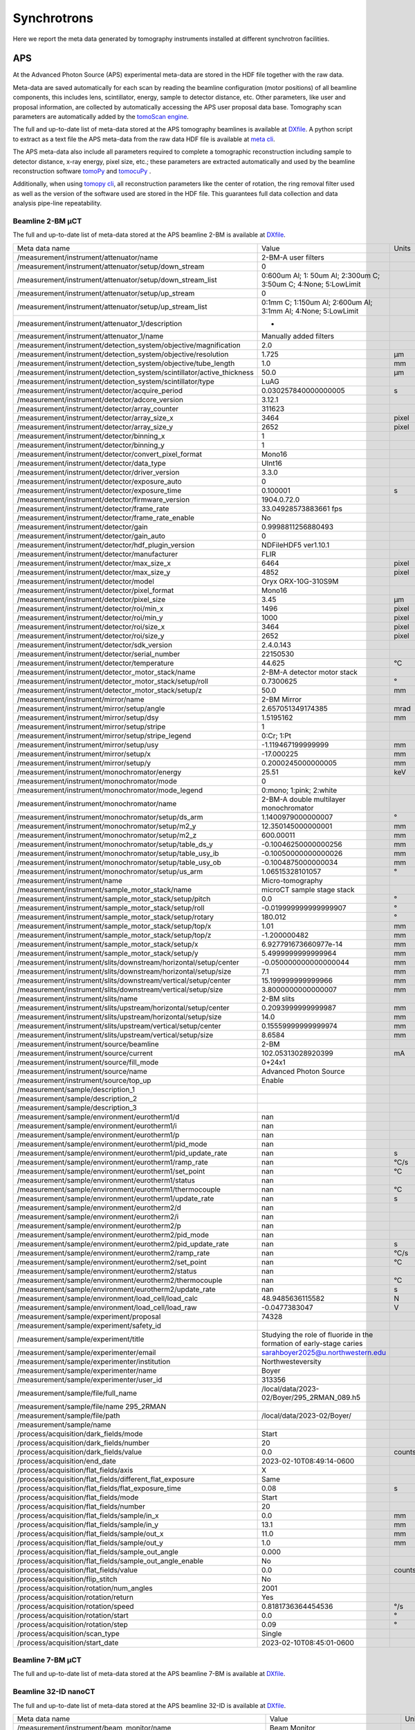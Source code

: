 Synchrotrons
============

Here we report the meta data generated by tomography instruments installed at different synchrotron facilities.

APS
---

At the Advanced Photon Source (APS) experimental meta-data are stored in the HDF file together with the raw data. 

Meta-data are saved automatically for each scan by reading the beamline configuration (motor positions) of all beamline components, this includes lens, scintillator, energy, sample to detector distance, etc. Other parameters, like user and proposal information, are collected by automatically accessing the APS user proposal data base. Tomography scan parameters are automatically added by the `tomoScan engine <https://tomoscan.readthedocs.io/en/latest/>`_.

The full and up-to-date list of meta-data stored at the APS tomography beamlines is available at `DXfile <https://dxfile.readthedocs.io/en/latest/source/demo/doc.areadetector.html>`_. 
A python script to extract as a text file the APS meta-data from the raw data HDF file is available at `meta cli <https://github.com/xray-imaging/meta-cli>`_.

The APS meta-data also include all parameters required to complete a tomographic reconstruction including sample to detector distance, x-ray energy, pixel size, etc.; 
these parameters are extracted automatically and used by the beamline reconstruction software `tomoPy <https://tomopy.readthedocs.io/en/stable/>`_ and `tomocuPy <https://tomocupy.readthedocs.io/en/latest/index.html>`_ . 

Additionally, when using `tomopy cli <https://tomopycli.readthedocs.io/en/latest/>`_, all reconstruction parameters like the center of rotation, the ring removal filter used as well as the version of the software used are stored in the HDF file. This guarantees full data collection and data analysis pipe-line repeatability. 


Beamline 2-BM μCT
~~~~~~~~~~~~~~~~~

The full and up-to-date list of meta-data stored at the APS beamline 2-BM is available at `DXfile <https://dxfile.readthedocs.io/en/latest/source/demo/doc.areadetector.html>`_. 


+----------------------------------------------------------------------------------+---------------------------------------------------------------------------------+-----------------+
|  Meta data name                                                                  |   Value                                                                         |    Units        |
+----------------------------------------------------------------------------------+---------------------------------------------------------------------------------+-----------------+
|  /measurement/instrument/attenuator/name                                         |   2-BM-A user filters                                                           |                 |
+----------------------------------------------------------------------------------+---------------------------------------------------------------------------------+-----------------+
|  /measurement/instrument/attenuator/setup/down_stream                            |   0                                                                             |                 |
+----------------------------------------------------------------------------------+---------------------------------------------------------------------------------+-----------------+
|  /measurement/instrument/attenuator/setup/down_stream_list                       |   0:600um Al; 1: 50um Al; 2:300um C; 3:50um C; 4:None; 5:LowLimit               |                 |
+----------------------------------------------------------------------------------+---------------------------------------------------------------------------------+-----------------+
|  /measurement/instrument/attenuator/setup/up_stream                              |   0                                                                             |                 |
+----------------------------------------------------------------------------------+---------------------------------------------------------------------------------+-----------------+
|  /measurement/instrument/attenuator/setup/up_stream_list                         |   0:1mm C; 1:150um Al; 2:600um Al; 3:1mm Al; 4:None; 5:LowLimit                 |                 |
+----------------------------------------------------------------------------------+---------------------------------------------------------------------------------+-----------------+
|  /measurement/instrument/attenuator_1/description                                |   -                                                                             |                 |
+----------------------------------------------------------------------------------+---------------------------------------------------------------------------------+-----------------+
|  /measurement/instrument/attenuator_1/name                                       |   Manually added filters                                                        |                 |
+----------------------------------------------------------------------------------+---------------------------------------------------------------------------------+-----------------+
|  /measurement/instrument/detection_system/objective/magnification                |   2.0                                                                           |                 |
+----------------------------------------------------------------------------------+---------------------------------------------------------------------------------+-----------------+
|  /measurement/instrument/detection_system/objective/resolution                   |   1.725                                                                         |      μm         |
+----------------------------------------------------------------------------------+---------------------------------------------------------------------------------+-----------------+
|  /measurement/instrument/detection_system/objective/tube_length                  |   1.0                                                                           |      mm         |
+----------------------------------------------------------------------------------+---------------------------------------------------------------------------------+-----------------+
|  /measurement/instrument/detection_system/scintillator/active_thickness          |   50.0                                                                          |      μm         |
+----------------------------------------------------------------------------------+---------------------------------------------------------------------------------+-----------------+
|  /measurement/instrument/detection_system/scintillator/type                      |   LuAG                                                                          |                 |
+----------------------------------------------------------------------------------+---------------------------------------------------------------------------------+-----------------+
|  /measurement/instrument/detector/acquire_period                                 |   0.030257840000000005                                                          |      s          |
+----------------------------------------------------------------------------------+---------------------------------------------------------------------------------+-----------------+
|  /measurement/instrument/detector/adcore_version                                 |   3.12.1                                                                        |                 |
+----------------------------------------------------------------------------------+---------------------------------------------------------------------------------+-----------------+
|  /measurement/instrument/detector/array_counter                                  |   311623                                                                        |                 |
+----------------------------------------------------------------------------------+---------------------------------------------------------------------------------+-----------------+
|  /measurement/instrument/detector/array_size_x                                   |   3464                                                                          |      pixel      |
+----------------------------------------------------------------------------------+---------------------------------------------------------------------------------+-----------------+
|  /measurement/instrument/detector/array_size_y                                   |   2652                                                                          |      pixel      |
+----------------------------------------------------------------------------------+---------------------------------------------------------------------------------+-----------------+
|  /measurement/instrument/detector/binning_x                                      |   1                                                                             |                 |
+----------------------------------------------------------------------------------+---------------------------------------------------------------------------------+-----------------+
|  /measurement/instrument/detector/binning_y                                      |   1                                                                             |                 |
+----------------------------------------------------------------------------------+---------------------------------------------------------------------------------+-----------------+
|  /measurement/instrument/detector/convert_pixel_format                           |   Mono16                                                                        |                 |
+----------------------------------------------------------------------------------+---------------------------------------------------------------------------------+-----------------+
|  /measurement/instrument/detector/data_type                                      |   UInt16                                                                        |                 |
+----------------------------------------------------------------------------------+---------------------------------------------------------------------------------+-----------------+
|  /measurement/instrument/detector/driver_version                                 |   3.3.0                                                                         |                 |
+----------------------------------------------------------------------------------+---------------------------------------------------------------------------------+-----------------+
|  /measurement/instrument/detector/exposure_auto                                  |   0                                                                             |                 |
+----------------------------------------------------------------------------------+---------------------------------------------------------------------------------+-----------------+
|  /measurement/instrument/detector/exposure_time                                  |   0.100001                                                                      |      s          |
+----------------------------------------------------------------------------------+---------------------------------------------------------------------------------+-----------------+
|  /measurement/instrument/detector/firmware_version                               |   1904.0.72.0                                                                   |                 |
+----------------------------------------------------------------------------------+---------------------------------------------------------------------------------+-----------------+
|  /measurement/instrument/detector/frame_rate                                     |   33.04928573883661 fps                                                         |                 |
+----------------------------------------------------------------------------------+---------------------------------------------------------------------------------+-----------------+
|  /measurement/instrument/detector/frame_rate_enable                              |   No                                                                            |                 |
+----------------------------------------------------------------------------------+---------------------------------------------------------------------------------+-----------------+
|  /measurement/instrument/detector/gain                                           |   0.9998811256880493                                                            |                 |
+----------------------------------------------------------------------------------+---------------------------------------------------------------------------------+-----------------+
|  /measurement/instrument/detector/gain_auto                                      |   0                                                                             |                 |
+----------------------------------------------------------------------------------+---------------------------------------------------------------------------------+-----------------+
|  /measurement/instrument/detector/hdf_plugin_version                             |   NDFileHDF5 ver1.10.1                                                          |                 |
+----------------------------------------------------------------------------------+---------------------------------------------------------------------------------+-----------------+
|  /measurement/instrument/detector/manufacturer                                   |   FLIR                                                                          |                 |
+----------------------------------------------------------------------------------+---------------------------------------------------------------------------------+-----------------+
|  /measurement/instrument/detector/max_size_x                                     |   6464                                                                          |      pixel      |
+----------------------------------------------------------------------------------+---------------------------------------------------------------------------------+-----------------+
|  /measurement/instrument/detector/max_size_y                                     |   4852                                                                          |      pixel      |
+----------------------------------------------------------------------------------+---------------------------------------------------------------------------------+-----------------+
|  /measurement/instrument/detector/model                                          |   Oryx ORX-10G-310S9M                                                           |                 |
+----------------------------------------------------------------------------------+---------------------------------------------------------------------------------+-----------------+
|  /measurement/instrument/detector/pixel_format                                   |   Mono16                                                                        |                 |
+----------------------------------------------------------------------------------+---------------------------------------------------------------------------------+-----------------+
|  /measurement/instrument/detector/pixel_size                                     |   3.45                                                                          |      μm         |
+----------------------------------------------------------------------------------+---------------------------------------------------------------------------------+-----------------+
|  /measurement/instrument/detector/roi/min_x                                      |   1496                                                                          |      pixel      |
+----------------------------------------------------------------------------------+---------------------------------------------------------------------------------+-----------------+
|  /measurement/instrument/detector/roi/min_y                                      |   1000                                                                          |      pixel      |
+----------------------------------------------------------------------------------+---------------------------------------------------------------------------------+-----------------+
|  /measurement/instrument/detector/roi/size_x                                     |   3464                                                                          |      pixel      |
+----------------------------------------------------------------------------------+---------------------------------------------------------------------------------+-----------------+
|  /measurement/instrument/detector/roi/size_y                                     |   2652                                                                          |      pixel      |
+----------------------------------------------------------------------------------+---------------------------------------------------------------------------------+-----------------+
|  /measurement/instrument/detector/sdk_version                                    |   2.4.0.143                                                                     |                 |
+----------------------------------------------------------------------------------+---------------------------------------------------------------------------------+-----------------+
|  /measurement/instrument/detector/serial_number                                  |   22150530                                                                      |                 |
+----------------------------------------------------------------------------------+---------------------------------------------------------------------------------+-----------------+
|  /measurement/instrument/detector/temperature                                    |   44.625                                                                        |      °C         |
+----------------------------------------------------------------------------------+---------------------------------------------------------------------------------+-----------------+
|  /measurement/instrument/detector_motor_stack/name                               |   2-BM-A detector motor stack                                                   |                 |
+----------------------------------------------------------------------------------+---------------------------------------------------------------------------------+-----------------+
|  /measurement/instrument/detector_motor_stack/setup/roll                         |   0.7300625                                                                     |      °          |
+----------------------------------------------------------------------------------+---------------------------------------------------------------------------------+-----------------+
|  /measurement/instrument/detector_motor_stack/setup/z                            |   50.0                                                                          |      mm         |
+----------------------------------------------------------------------------------+---------------------------------------------------------------------------------+-----------------+
|  /measurement/instrument/mirror/name                                             |   2-BM Mirror                                                                   |                 |
+----------------------------------------------------------------------------------+---------------------------------------------------------------------------------+-----------------+
|  /measurement/instrument/mirror/setup/angle                                      |   2.657051349174385                                                             |      mrad       |
+----------------------------------------------------------------------------------+---------------------------------------------------------------------------------+-----------------+
|  /measurement/instrument/mirror/setup/dsy                                        |   1.5195162                                                                     |      mm         |
+----------------------------------------------------------------------------------+---------------------------------------------------------------------------------+-----------------+
|  /measurement/instrument/mirror/setup/stripe                                     |   1                                                                             |                 |
+----------------------------------------------------------------------------------+---------------------------------------------------------------------------------+-----------------+
|  /measurement/instrument/mirror/setup/stripe_legend                              |   0:Cr; 1:Pt                                                                    |                 |
+----------------------------------------------------------------------------------+---------------------------------------------------------------------------------+-----------------+
|  /measurement/instrument/mirror/setup/usy                                        |   -1.119467199999999                                                            |      mm         |
+----------------------------------------------------------------------------------+---------------------------------------------------------------------------------+-----------------+
|  /measurement/instrument/mirror/setup/x                                          |   -17.000225                                                                    |      mm         |
+----------------------------------------------------------------------------------+---------------------------------------------------------------------------------+-----------------+
|  /measurement/instrument/mirror/setup/y                                          |   0.2000245000000005                                                            |      mm         |
+----------------------------------------------------------------------------------+---------------------------------------------------------------------------------+-----------------+
|  /measurement/instrument/monochromator/energy                                    |   25.51                                                                         |      keV        |
+----------------------------------------------------------------------------------+---------------------------------------------------------------------------------+-----------------+
|  /measurement/instrument/monochromator/mode                                      |   0                                                                             |                 |
+----------------------------------------------------------------------------------+---------------------------------------------------------------------------------+-----------------+
|  /measurement/instrument/monochromator/mode_legend                               |   0:mono; 1:pink; 2:white                                                       |                 |
+----------------------------------------------------------------------------------+---------------------------------------------------------------------------------+-----------------+
|  /measurement/instrument/monochromator/name                                      |   2-BM-A double multilayer monochromator                                        |                 |
+----------------------------------------------------------------------------------+---------------------------------------------------------------------------------+-----------------+
|  /measurement/instrument/monochromator/setup/ds_arm                              |   1.1400979000000007                                                            |      °          |
+----------------------------------------------------------------------------------+---------------------------------------------------------------------------------+-----------------+
|  /measurement/instrument/monochromator/setup/m2_y                                |   12.350145000000001                                                            |      mm         |
+----------------------------------------------------------------------------------+---------------------------------------------------------------------------------+-----------------+
|  /measurement/instrument/monochromator/setup/m2_z                                |   600.00011                                                                     |      mm         |
+----------------------------------------------------------------------------------+---------------------------------------------------------------------------------+-----------------+
|  /measurement/instrument/monochromator/setup/table_ds_y                          |   -0.10046250000000256                                                          |      mm         |
+----------------------------------------------------------------------------------+---------------------------------------------------------------------------------+-----------------+
|  /measurement/instrument/monochromator/setup/table_usy_ib                        |   -0.10050000000000026                                                          |      mm         |
+----------------------------------------------------------------------------------+---------------------------------------------------------------------------------+-----------------+
|  /measurement/instrument/monochromator/setup/table_usy_ob                        |   -0.1004875000000034                                                           |      mm         |
+----------------------------------------------------------------------------------+---------------------------------------------------------------------------------+-----------------+
|  /measurement/instrument/monochromator/setup/us_arm                              |   1.06515328101057                                                              |      °          |
+----------------------------------------------------------------------------------+---------------------------------------------------------------------------------+-----------------+
|  /measurement/instrument/name                                                    |   Micro-tomography                                                              |                 |
+----------------------------------------------------------------------------------+---------------------------------------------------------------------------------+-----------------+
|  /measurement/instrument/sample_motor_stack/name                                 |   microCT sample stage stack                                                    |                 |
+----------------------------------------------------------------------------------+---------------------------------------------------------------------------------+-----------------+
|  /measurement/instrument/sample_motor_stack/setup/pitch                          |   0.0                                                                           |      °          |
+----------------------------------------------------------------------------------+---------------------------------------------------------------------------------+-----------------+
|  /measurement/instrument/sample_motor_stack/setup/roll                           |   -0.019999999999999907                                                         |      °          |
+----------------------------------------------------------------------------------+---------------------------------------------------------------------------------+-----------------+
|  /measurement/instrument/sample_motor_stack/setup/rotary                         |   180.012                                                                       |      °          |
+----------------------------------------------------------------------------------+---------------------------------------------------------------------------------+-----------------+
|  /measurement/instrument/sample_motor_stack/setup/top/x                          |   1.01                                                                          |      mm         |
+----------------------------------------------------------------------------------+---------------------------------------------------------------------------------+-----------------+
|  /measurement/instrument/sample_motor_stack/setup/top/z                          |   -1.200000482                                                                  |      mm         |
+----------------------------------------------------------------------------------+---------------------------------------------------------------------------------+-----------------+
|  /measurement/instrument/sample_motor_stack/setup/x                              |   6.927791673660977e-14                                                         |      mm         |
+----------------------------------------------------------------------------------+---------------------------------------------------------------------------------+-----------------+
|  /measurement/instrument/sample_motor_stack/setup/y                              |   5.4999999999999964                                                            |      mm         |
+----------------------------------------------------------------------------------+---------------------------------------------------------------------------------+-----------------+
|  /measurement/instrument/slits/downstream/horizontal/setup/center                |   -0.050000000000000044                                                         |      mm         |
+----------------------------------------------------------------------------------+---------------------------------------------------------------------------------+-----------------+
|  /measurement/instrument/slits/downstream/horizontal/setup/size                  |   7.1                                                                           |      mm         |
+----------------------------------------------------------------------------------+---------------------------------------------------------------------------------+-----------------+
|  /measurement/instrument/slits/downstream/vertical/setup/center                  |   15.199999999999966                                                            |      mm         |
+----------------------------------------------------------------------------------+---------------------------------------------------------------------------------+-----------------+
|  /measurement/instrument/slits/downstream/vertical/setup/size                    |   3.8000000000000007                                                            |      mm         |
+----------------------------------------------------------------------------------+---------------------------------------------------------------------------------+-----------------+
|  /measurement/instrument/slits/name                                              |   2-BM slits                                                                    |                 |
+----------------------------------------------------------------------------------+---------------------------------------------------------------------------------+-----------------+
|  /measurement/instrument/slits/upstream/horizontal/setup/center                  |   0.2093999999999987                                                            |      mm         |
+----------------------------------------------------------------------------------+---------------------------------------------------------------------------------+-----------------+
|  /measurement/instrument/slits/upstream/horizontal/setup/size                    |   14.0                                                                          |      mm         |
+----------------------------------------------------------------------------------+---------------------------------------------------------------------------------+-----------------+
|  /measurement/instrument/slits/upstream/vertical/setup/center                    |   0.15559999999999974                                                           |      mm         |
+----------------------------------------------------------------------------------+---------------------------------------------------------------------------------+-----------------+
|  /measurement/instrument/slits/upstream/vertical/setup/size                      |   8.6584                                                                        |      mm         |
+----------------------------------------------------------------------------------+---------------------------------------------------------------------------------+-----------------+
|  /measurement/instrument/source/beamline                                         |   2-BM                                                                          |                 |
+----------------------------------------------------------------------------------+---------------------------------------------------------------------------------+-----------------+
|  /measurement/instrument/source/current                                          |   102.05313028920399                                                            |      mA         |
+----------------------------------------------------------------------------------+---------------------------------------------------------------------------------+-----------------+
|  /measurement/instrument/source/fill_mode                                        |   0+24x1                                                                        |                 |
+----------------------------------------------------------------------------------+---------------------------------------------------------------------------------+-----------------+
|  /measurement/instrument/source/name                                             |   Advanced Photon Source                                                        |                 |
+----------------------------------------------------------------------------------+---------------------------------------------------------------------------------+-----------------+
|  /measurement/instrument/source/top_up                                           |   Enable                                                                        |                 |
+----------------------------------------------------------------------------------+---------------------------------------------------------------------------------+-----------------+
|  /measurement/sample/description_1                                               |                                                                                 |                 |
+----------------------------------------------------------------------------------+---------------------------------------------------------------------------------+-----------------+
|  /measurement/sample/description_2                                               |                                                                                 |                 |
+----------------------------------------------------------------------------------+---------------------------------------------------------------------------------+-----------------+
|  /measurement/sample/description_3                                               |                                                                                 |                 |
+----------------------------------------------------------------------------------+---------------------------------------------------------------------------------+-----------------+
|  /measurement/sample/environment/eurotherm1/d                                    |   nan                                                                           |                 |
+----------------------------------------------------------------------------------+---------------------------------------------------------------------------------+-----------------+
|  /measurement/sample/environment/eurotherm1/i                                    |   nan                                                                           |                 |
+----------------------------------------------------------------------------------+---------------------------------------------------------------------------------+-----------------+
|  /measurement/sample/environment/eurotherm1/p                                    |   nan                                                                           |                 |
+----------------------------------------------------------------------------------+---------------------------------------------------------------------------------+-----------------+
|  /measurement/sample/environment/eurotherm1/pid_mode                             |   nan                                                                           |                 |
+----------------------------------------------------------------------------------+---------------------------------------------------------------------------------+-----------------+
|  /measurement/sample/environment/eurotherm1/pid_update_rate                      |   nan                                                                           |      s          |
+----------------------------------------------------------------------------------+---------------------------------------------------------------------------------+-----------------+
|  /measurement/sample/environment/eurotherm1/ramp_rate                            |   nan                                                                           |      °C/s       |
+----------------------------------------------------------------------------------+---------------------------------------------------------------------------------+-----------------+
|  /measurement/sample/environment/eurotherm1/set_point                            |   nan                                                                           |      °C         |
+----------------------------------------------------------------------------------+---------------------------------------------------------------------------------+-----------------+
|  /measurement/sample/environment/eurotherm1/status                               |   nan                                                                           |                 |
+----------------------------------------------------------------------------------+---------------------------------------------------------------------------------+-----------------+
|  /measurement/sample/environment/eurotherm1/thermocouple                         |   nan                                                                           |      °C         |
+----------------------------------------------------------------------------------+---------------------------------------------------------------------------------+-----------------+
|  /measurement/sample/environment/eurotherm1/update_rate                          |   nan                                                                           |      s          |
+----------------------------------------------------------------------------------+---------------------------------------------------------------------------------+-----------------+
|  /measurement/sample/environment/eurotherm2/d                                    |   nan                                                                           |                 |
+----------------------------------------------------------------------------------+---------------------------------------------------------------------------------+-----------------+
|  /measurement/sample/environment/eurotherm2/i                                    |   nan                                                                           |                 |
+----------------------------------------------------------------------------------+---------------------------------------------------------------------------------+-----------------+
|  /measurement/sample/environment/eurotherm2/p                                    |   nan                                                                           |                 |
+----------------------------------------------------------------------------------+---------------------------------------------------------------------------------+-----------------+
|  /measurement/sample/environment/eurotherm2/pid_mode                             |   nan                                                                           |                 |
+----------------------------------------------------------------------------------+---------------------------------------------------------------------------------+-----------------+
|  /measurement/sample/environment/eurotherm2/pid_update_rate                      |   nan                                                                           |      s          |
+----------------------------------------------------------------------------------+---------------------------------------------------------------------------------+-----------------+
|  /measurement/sample/environment/eurotherm2/ramp_rate                            |   nan                                                                           |      °C/s       |
+----------------------------------------------------------------------------------+---------------------------------------------------------------------------------+-----------------+
|  /measurement/sample/environment/eurotherm2/set_point                            |   nan                                                                           |      °C         |
+----------------------------------------------------------------------------------+---------------------------------------------------------------------------------+-----------------+
|  /measurement/sample/environment/eurotherm2/status                               |   nan                                                                           |                 |
+----------------------------------------------------------------------------------+---------------------------------------------------------------------------------+-----------------+
|  /measurement/sample/environment/eurotherm2/thermocouple                         |   nan                                                                           |      °C         |
+----------------------------------------------------------------------------------+---------------------------------------------------------------------------------+-----------------+
|  /measurement/sample/environment/eurotherm2/update_rate                          |   nan                                                                           |      s          |
+----------------------------------------------------------------------------------+---------------------------------------------------------------------------------+-----------------+
|  /measurement/sample/environment/load_cell/load_calc                             |   48.9485636115582                                                              |      N          |
+----------------------------------------------------------------------------------+---------------------------------------------------------------------------------+-----------------+
|  /measurement/sample/environment/load_cell/load_raw                              |   -0.0477383047                                                                 |      V          |
+----------------------------------------------------------------------------------+---------------------------------------------------------------------------------+-----------------+
|  /measurement/sample/experiment/proposal                                         |   74328                                                                         |                 |
+----------------------------------------------------------------------------------+---------------------------------------------------------------------------------+-----------------+
|  /measurement/sample/experiment/safety_id                                        |                                                                                 |                 |
+----------------------------------------------------------------------------------+---------------------------------------------------------------------------------+-----------------+
|  /measurement/sample/experiment/title                                            |   Studying the role of fluoride in the formation of early-stage caries          |                 |
+----------------------------------------------------------------------------------+---------------------------------------------------------------------------------+-----------------+
|  /measurement/sample/experimenter/email                                          |   sarahboyer2025@u.northwestern.edu                                             |                 |
+----------------------------------------------------------------------------------+---------------------------------------------------------------------------------+-----------------+
|  /measurement/sample/experimenter/institution                                    |   Northwesteversity                                                             |                 |
+----------------------------------------------------------------------------------+---------------------------------------------------------------------------------+-----------------+
|  /measurement/sample/experimenter/name                                           |   Boyer                                                                         |                 |
+----------------------------------------------------------------------------------+---------------------------------------------------------------------------------+-----------------+
|  /measurement/sample/experimenter/user_id                                        |   313356                                                                        |                 |
+----------------------------------------------------------------------------------+---------------------------------------------------------------------------------+-----------------+
|  /measurement/sample/file/full_name                                              |   /local/data/2023-02/Boyer/295_2RMAN_089.h5                                    |                 |
+----------------------------------------------------------------------------------+---------------------------------------------------------------------------------+-----------------+
|  /measurement/sample/file/name 295_2RMAN                                         |                                                                                 |                 |
+----------------------------------------------------------------------------------+---------------------------------------------------------------------------------+-----------------+
|  /measurement/sample/file/path                                                   |   /local/data/2023-02/Boyer/                                                    |                 |
+----------------------------------------------------------------------------------+---------------------------------------------------------------------------------+-----------------+
|  /measurement/sample/name                                                        |                                                                                 |                 |
+----------------------------------------------------------------------------------+---------------------------------------------------------------------------------+-----------------+
|  /process/acquisition/dark_fields/mode                                           |   Start                                                                         |                 |
+----------------------------------------------------------------------------------+---------------------------------------------------------------------------------+-----------------+
|  /process/acquisition/dark_fields/number                                         |   20                                                                            |                 |
+----------------------------------------------------------------------------------+---------------------------------------------------------------------------------+-----------------+
|  /process/acquisition/dark_fields/value                                          |   0.0                                                                           |      counts     |
+----------------------------------------------------------------------------------+---------------------------------------------------------------------------------+-----------------+
|  /process/acquisition/end_date                                                   |   2023-02-10T08:49:14-0600                                                      |                 |
+----------------------------------------------------------------------------------+---------------------------------------------------------------------------------+-----------------+
|  /process/acquisition/flat_fields/axis                                           |   X                                                                             |                 |
+----------------------------------------------------------------------------------+---------------------------------------------------------------------------------+-----------------+
|  /process/acquisition/flat_fields/different_flat_exposure                        |   Same                                                                          |                 |
+----------------------------------------------------------------------------------+---------------------------------------------------------------------------------+-----------------+
|  /process/acquisition/flat_fields/flat_exposure_time                             |   0.08                                                                          |      s          |
+----------------------------------------------------------------------------------+---------------------------------------------------------------------------------+-----------------+
|  /process/acquisition/flat_fields/mode                                           |   Start                                                                         |                 |
+----------------------------------------------------------------------------------+---------------------------------------------------------------------------------+-----------------+
|  /process/acquisition/flat_fields/number                                         |   20                                                                            |                 |
+----------------------------------------------------------------------------------+---------------------------------------------------------------------------------+-----------------+
|  /process/acquisition/flat_fields/sample/in_x                                    |   0.0                                                                           |      mm         |
+----------------------------------------------------------------------------------+---------------------------------------------------------------------------------+-----------------+
|  /process/acquisition/flat_fields/sample/in_y                                    |   13.1                                                                          |      mm         |
+----------------------------------------------------------------------------------+---------------------------------------------------------------------------------+-----------------+
|  /process/acquisition/flat_fields/sample/out_x                                   |   11.0                                                                          |      mm         |
+----------------------------------------------------------------------------------+---------------------------------------------------------------------------------+-----------------+
|  /process/acquisition/flat_fields/sample/out_y                                   |   1.0                                                                           |      mm         |
+----------------------------------------------------------------------------------+---------------------------------------------------------------------------------+-----------------+
|  /process/acquisition/flat_fields/sample_out_angle                               |   0.000                                                                         |                 |
+----------------------------------------------------------------------------------+---------------------------------------------------------------------------------+-----------------+
|  /process/acquisition/flat_fields/sample_out_angle_enable                        |   No                                                                            |                 |
+----------------------------------------------------------------------------------+---------------------------------------------------------------------------------+-----------------+
|  /process/acquisition/flat_fields/value                                          |   0.0                                                                           |      counts     |
+----------------------------------------------------------------------------------+---------------------------------------------------------------------------------+-----------------+
|  /process/acquisition/flip_stitch                                                |   No                                                                            |                 |
+----------------------------------------------------------------------------------+---------------------------------------------------------------------------------+-----------------+
|  /process/acquisition/rotation/num_angles                                        |   2001                                                                          |                 |
+----------------------------------------------------------------------------------+---------------------------------------------------------------------------------+-----------------+
|  /process/acquisition/rotation/return                                            |   Yes                                                                           |                 |
+----------------------------------------------------------------------------------+---------------------------------------------------------------------------------+-----------------+
|  /process/acquisition/rotation/speed                                             |   0.8181736364454536                                                            |      °/s        |
+----------------------------------------------------------------------------------+---------------------------------------------------------------------------------+-----------------+
|  /process/acquisition/rotation/start                                             |   0.0                                                                           |      °          |
+----------------------------------------------------------------------------------+---------------------------------------------------------------------------------+-----------------+
|  /process/acquisition/rotation/step                                              |   0.09                                                                          |      °          |
+----------------------------------------------------------------------------------+---------------------------------------------------------------------------------+-----------------+
|  /process/acquisition/scan_type                                                  |   Single                                                                        |                 |
+----------------------------------------------------------------------------------+---------------------------------------------------------------------------------+-----------------+
|  /process/acquisition/start_date                                                 |   2023-02-10T08:45:01-0600                                                      |                 |
+----------------------------------------------------------------------------------+---------------------------------------------------------------------------------+-----------------+

Beamline 7-BM μCT
~~~~~~~~~~~~~~~~~

The full and up-to-date list of meta-data stored at the APS beamline 7-BM is available at `DXfile <https://dxfile.readthedocs.io/en/latest/source/demo/doc.areadetector.html>`_. 


Beamline 32-ID nanoCT
~~~~~~~~~~~~~~~~~~~~~

The full and up-to-date list of meta-data stored at the APS beamline 32-ID is available at `DXfile <https://dxfile.readthedocs.io/en/latest/source/demo/doc.areadetector.html>`_. 


+----------------------------------------------------------------------------------------+-----------------------------------------------------------------------------------------------+---------------------+
|  Meta data name                                                                        |      Value                                                                                    |    Units            |
+----------------------------------------------------------------------------------------+-----------------------------------------------------------------------------------------------+---------------------+
| /measurement/instrument/beam_monitor/name                                              |      Beam Monitor                                                                             |                     | 
+----------------------------------------------------------------------------------------+-----------------------------------------------------------------------------------------------+---------------------+
| /measurement/instrument/beam_monitor/setup/x                                           |      39.66749999999998                                                                        |          mm         | 
+----------------------------------------------------------------------------------------+-----------------------------------------------------------------------------------------------+---------------------+
| /measurement/instrument/beam_monitor/setup/x_dial                                      |      39.66749999999998                                                                        |          mm         | 
+----------------------------------------------------------------------------------------+-----------------------------------------------------------------------------------------------+---------------------+
| /measurement/instrument/beam_monitor/setup/y                                           |      67.20000000000012                                                                        |          mm         | 
+----------------------------------------------------------------------------------------+-----------------------------------------------------------------------------------------------+---------------------+
| /measurement/instrument/beam_monitor/setup/y_dial                                      |      53.09200000000011                                                                        |          mm         | 
+----------------------------------------------------------------------------------------+-----------------------------------------------------------------------------------------------+---------------------+
| /measurement/instrument/beam_stop/name                                                 |      TXM beam stop                                                                            |                     | 
+----------------------------------------------------------------------------------------+-----------------------------------------------------------------------------------------------+---------------------+
| /measurement/instrument/beam_stop/setup/x                                              |      -0.23899800000000004                                                                     |          mm         | 
+----------------------------------------------------------------------------------------+-----------------------------------------------------------------------------------------------+---------------------+
| /measurement/instrument/beam_stop/setup/x_dial                                         |      1.9064169999999998                                                                       |          mm         | 
+----------------------------------------------------------------------------------------+-----------------------------------------------------------------------------------------------+---------------------+
| /measurement/instrument/beam_stop/setup/y                                              |      1.1102230246251565e-16                                                                   |          mm         | 
+----------------------------------------------------------------------------------------+-----------------------------------------------------------------------------------------------+---------------------+
| /measurement/instrument/beam_stop/setup/y_dial                                         |      -0.7870079999999999                                                                      |          mm         | 
+----------------------------------------------------------------------------------------+-----------------------------------------------------------------------------------------------+---------------------+
| /measurement/instrument/condenser/name                                                 |      TXM Condenser                                                                            |                     | 
+----------------------------------------------------------------------------------------+-----------------------------------------------------------------------------------------------+---------------------+
| /measurement/instrument/condenser/setup/pitch                                          |     -0.00081999999999967                                                                      |          mm         | 
+----------------------------------------------------------------------------------------+-----------------------------------------------------------------------------------------------+---------------------+
| /measurement/instrument/condenser/setup/pitch_dial                                     |     -1.8e-05                                                                                  |          mm         | 
+----------------------------------------------------------------------------------------+-----------------------------------------------------------------------------------------------+---------------------+
| /measurement/instrument/condenser/setup/x                                              |     1.839349                                                                                  |          mm         | 
+----------------------------------------------------------------------------------------+-----------------------------------------------------------------------------------------------+---------------------+
| /measurement/instrument/condenser/setup/x_dial                                         |     2.8180609999999997                                                                        |          mm         | 
+----------------------------------------------------------------------------------------+-----------------------------------------------------------------------------------------------+---------------------+
| /measurement/instrument/condenser/setup/y                                              |     0.7686649                                                                                 |          mm         | 
+----------------------------------------------------------------------------------------+-----------------------------------------------------------------------------------------------+---------------------+
| /measurement/instrument/condenser/setup/y_dial                                         |     -2.4999999999999998e-05                                                                   |          mm         | 
+----------------------------------------------------------------------------------------+-----------------------------------------------------------------------------------------------+---------------------+
| /measurement/instrument/condenser/setup/yaw                                            |     -0.3125449999999999                                                                       |          mm         | 
+----------------------------------------------------------------------------------------+-----------------------------------------------------------------------------------------------+---------------------+
| /measurement/instrument/condenser/setup/yaw_dial                                       |      0.3111                                                                                   |          mm         | 
+----------------------------------------------------------------------------------------+-----------------------------------------------------------------------------------------------+---------------------+
| /measurement/instrument/condenser/setup/z                                              |     -287.0                                                                                    |          mm         | 
+----------------------------------------------------------------------------------------+-----------------------------------------------------------------------------------------------+---------------------+
| /measurement/instrument/condenser/setup/z_dial                                         |     -17.504999999999995                                                                       |          mm         | 
+----------------------------------------------------------------------------------------+-----------------------------------------------------------------------------------------------+---------------------+
| /measurement/instrument/crl/name                                                       |     Compound Refractive Lenses                                                                |                     | 
+----------------------------------------------------------------------------------------+-----------------------------------------------------------------------------------------------+---------------------+
| /measurement/instrument/crl/setup/pitch                                                |     1.7511875000000146                                                                        |          mm         | 
+----------------------------------------------------------------------------------------+-----------------------------------------------------------------------------------------------+---------------------+
| /measurement/instrument/crl/setup/pitch_dial                                           |     -30.327062499999982                                                                       |          mm         | 
+----------------------------------------------------------------------------------------+-----------------------------------------------------------------------------------------------+---------------------+
| /measurement/instrument/crl/setup/table_y                                              |     -39.19999999999996                                                                        |          mm         | 
+----------------------------------------------------------------------------------------+-----------------------------------------------------------------------------------------------+---------------------+
| /measurement/instrument/crl/setup/x                                                    |     -2.288000000000001                                                                        |          mm         | 
+----------------------------------------------------------------------------------------+-----------------------------------------------------------------------------------------------+---------------------+
| /measurement/instrument/crl/setup/x_dial                                               |     -2.288000000000001                                                                        |          mm         | 
+----------------------------------------------------------------------------------------+-----------------------------------------------------------------------------------------------+---------------------+
| /measurement/instrument/crl/setup/y                                                    |     -4.684500000000078                                                                        |          mm         | 
+----------------------------------------------------------------------------------------+-----------------------------------------------------------------------------------------------+---------------------+
| /measurement/instrument/crl/setup/y_dial                                               |     43.446999999999925                                                                        |          mm         | 
+----------------------------------------------------------------------------------------+-----------------------------------------------------------------------------------------------+---------------------+
| /measurement/instrument/crl/setup/yaw                                                  |     0.8499999999999375                                                                        |          mm         | 
+----------------------------------------------------------------------------------------+-----------------------------------------------------------------------------------------------+---------------------+
| /measurement/instrument/crl/setup/yaw_dial                                             |     236.38759999999994                                                                        |          mm         | 
+----------------------------------------------------------------------------------------+-----------------------------------------------------------------------------------------------+---------------------+
| /measurement/instrument/detection_system/objective/magnification                       |     10xhr                                                                                     |                     | 
+----------------------------------------------------------------------------------------+-----------------------------------------------------------------------------------------------+---------------------+
| /measurement/instrument/detection_system/objective/resolution                          |     20.6                                                                                      |          nm         | 
+----------------------------------------------------------------------------------------+-----------------------------------------------------------------------------------------------+---------------------+
| /measurement/instrument/detection_system/objective/tube_length                         |     0.0                                                                                       |          mm         | 
+----------------------------------------------------------------------------------------+-----------------------------------------------------------------------------------------------+---------------------+
| /measurement/instrument/detection_system/scintillator/active_thickness                 |     23.0                                                                                      |          μm         | 
+----------------------------------------------------------------------------------------+-----------------------------------------------------------------------------------------------+---------------------+
| /measurement/instrument/detection_system/scintillator/type                             |     GGG:Eu                                                                                    |                     | 
+----------------------------------------------------------------------------------------+-----------------------------------------------------------------------------------------------+---------------------+
| /measurement/instrument/detector/acquire_period                                        |     0.042339784000000005                                                                      |           s         | 
+----------------------------------------------------------------------------------------+-----------------------------------------------------------------------------------------------+---------------------+
| /measurement/instrument/detector/adcore_version                                        |     3.11.0                                                                                    |                     | 
+----------------------------------------------------------------------------------------+-----------------------------------------------------------------------------------------------+---------------------+
| /measurement/instrument/detector/array_counter                                         |     2057111                                                                                   |                     | 
+----------------------------------------------------------------------------------------+-----------------------------------------------------------------------------------------------+---------------------+
| /measurement/instrument/detector/array_size_x                                          |     2048                                                                                      |          pixel      | 
+----------------------------------------------------------------------------------------+-----------------------------------------------------------------------------------------------+---------------------+
| /measurement/instrument/detector/array_size_y                                          |     1516                                                                                      |          pixel      | 
+----------------------------------------------------------------------------------------+-----------------------------------------------------------------------------------------------+---------------------+
| /measurement/instrument/detector/binning_x                                             |     2                                                                                         |                     | 
+----------------------------------------------------------------------------------------+-----------------------------------------------------------------------------------------------+---------------------+
| /measurement/instrument/detector/binning_y                                             |     2                                                                                         |                     | 
+----------------------------------------------------------------------------------------+-----------------------------------------------------------------------------------------------+---------------------+
| /measurement/instrument/detector/convert_pixel_format                                  |     Mono16                                                                                    |                     | 
+----------------------------------------------------------------------------------------+-----------------------------------------------------------------------------------------------+---------------------+
| /measurement/instrument/detector/data_type                                             |     UInt16                                                                                    |                     | 
+----------------------------------------------------------------------------------------+-----------------------------------------------------------------------------------------------+---------------------+
| /measurement/instrument/detector/driver_version                                        |     3.3.0                                                                                     |                     | 
+----------------------------------------------------------------------------------------+-----------------------------------------------------------------------------------------------+---------------------+
| /measurement/instrument/detector/exposure_auto                                         |     0                                                                                         |                     | 
+----------------------------------------------------------------------------------------+-----------------------------------------------------------------------------------------------+---------------------+
| /measurement/instrument/detector/exposure_time                                         |     0.499994                                                                                  |          s          | 
+----------------------------------------------------------------------------------------+-----------------------------------------------------------------------------------------------+---------------------+
| /measurement/instrument/detector/firmware_version                                      |     2011.4.16.0                                                                               |                     | 
+----------------------------------------------------------------------------------------+-----------------------------------------------------------------------------------------------+---------------------+
| /measurement/instrument/detector/frame_rate                                            |     23.618448313293236                                                                        |          fps        | 
+----------------------------------------------------------------------------------------+-----------------------------------------------------------------------------------------------+---------------------+
| /measurement/instrument/detector/frame_rate_enable                                     |     0                                                                                         |                     | 
+----------------------------------------------------------------------------------------+-----------------------------------------------------------------------------------------------+---------------------+
| /measurement/instrument/detector/gain                                                  |     0.0                                                                                       |                     | 
+----------------------------------------------------------------------------------------+-----------------------------------------------------------------------------------------------+---------------------+
| /measurement/instrument/detector/gain_auto                                             |     0                                                                                         |                     | 
+----------------------------------------------------------------------------------------+-----------------------------------------------------------------------------------------------+---------------------+
| /measurement/instrument/detector/hdf_plugin_version                                    |     NDFileHDF5 ver1.10.1                                                                      |                     | 
+----------------------------------------------------------------------------------------+-----------------------------------------------------------------------------------------------+---------------------+
| /measurement/instrument/detector/manufacturer                                          |     FLIR                                                                                      |                     | 
+----------------------------------------------------------------------------------------+-----------------------------------------------------------------------------------------------+---------------------+
| /measurement/instrument/detector/max_size_x                                            |     2660                                                                                      |          pixel      | 
+----------------------------------------------------------------------------------------+-----------------------------------------------------------------------------------------------+---------------------+
| /measurement/instrument/detector/max_size_y                                            |     1516                                                                                      |          pixel      | 
+----------------------------------------------------------------------------------------+-----------------------------------------------------------------------------------------------+---------------------+
| /measurement/instrument/detector/model                                                 |     Blackfly S BFS-PGE-161S7M                                                                 |                     | 
+----------------------------------------------------------------------------------------+-----------------------------------------------------------------------------------------------+---------------------+
| /measurement/instrument/detector/pixel_format                                          |     Mono12Packed                                                                              |                     | 
+----------------------------------------------------------------------------------------+-----------------------------------------------------------------------------------------------+---------------------+
| /measurement/instrument/detector/pixel_size                                            |     1.51                                                                                      |          μm         | 
+----------------------------------------------------------------------------------------+-----------------------------------------------------------------------------------------------+---------------------+
| /measurement/instrument/detector/roi/min_x                                             |     612                                                                                       |          pixel      | 
+----------------------------------------------------------------------------------------+-----------------------------------------------------------------------------------------------+---------------------+
| /measurement/instrument/detector/roi/min_y                                             |     0                                                                                         |          pixel      | 
+----------------------------------------------------------------------------------------+-----------------------------------------------------------------------------------------------+---------------------+
| /measurement/instrument/detector/roi/size_x                                            |     2048                                                                                      |          pixel      | 
+----------------------------------------------------------------------------------------+-----------------------------------------------------------------------------------------------+---------------------+
| /measurement/instrument/detector/roi/size_y                                            |     1516                                                                                      |          pixel      | 
+----------------------------------------------------------------------------------------+-----------------------------------------------------------------------------------------------+---------------------+
| /measurement/instrument/detector/sdk_version                                           |     2.4.0.143                                                                                 |                     | 
+----------------------------------------------------------------------------------------+-----------------------------------------------------------------------------------------------+---------------------+
| /measurement/instrument/detector/serial_number                                         |     21109025                                                                                  |                     | 
+----------------------------------------------------------------------------------------+-----------------------------------------------------------------------------------------------+---------------------+
| /measurement/instrument/detector/temperature                                           |     31.0                                                                                      |          °C         | 
+----------------------------------------------------------------------------------------+-----------------------------------------------------------------------------------------------+---------------------+
| /measurement/instrument/detector_motor_stack/name                                      |     32-ID detector motor stack                                                                |                     | 
+----------------------------------------------------------------------------------------+-----------------------------------------------------------------------------------------------+---------------------+
| /measurement/instrument/detector_motor_stack/setup/x                                   |     0.0                                                                                       |          mm         | 
+----------------------------------------------------------------------------------------+-----------------------------------------------------------------------------------------------+---------------------+
| /measurement/instrument/detector_motor_stack/setup/x_dial                              |     -3.0095                                                                                   |          mm         | 
+----------------------------------------------------------------------------------------+-----------------------------------------------------------------------------------------------+---------------------+
| /measurement/instrument/detector_motor_stack/setup/y                                   |     0.0                                                                                       |          mm         | 
+----------------------------------------------------------------------------------------+-----------------------------------------------------------------------------------------------+---------------------+
| /measurement/instrument/detector_motor_stack/setup/y_dial                              |     -38.3315                                                                                  |          mm         | 
+----------------------------------------------------------------------------------------+-----------------------------------------------------------------------------------------------+---------------------+
| /measurement/instrument/detector_motor_stack/setup/yaw                                 |     0.44                                                                                      |          mm         | 
+----------------------------------------------------------------------------------------+-----------------------------------------------------------------------------------------------+---------------------+
| /measurement/instrument/detector_motor_stack/setup/yaw_dial                            |     0.44                                                                                      |          mm         | 
+----------------------------------------------------------------------------------------+-----------------------------------------------------------------------------------------------+---------------------+
| /measurement/instrument/detector_motor_stack/setup/z                                   |     3300.0                                                                                    |          mm         | 
+----------------------------------------------------------------------------------------+-----------------------------------------------------------------------------------------------+---------------------+
| /measurement/instrument/detector_motor_stack/setup/z_dial                              |     5754.27225                                                                                |          mm         | 
+----------------------------------------------------------------------------------------+-----------------------------------------------------------------------------------------------+---------------------+
| /measurement/instrument/diffuser/name                                                  |     TXM diffuser                                                                              |                     | 
+----------------------------------------------------------------------------------------+-----------------------------------------------------------------------------------------------+---------------------+
| /measurement/instrument/diffuser/setup/x                                               |     0.0                                                                                       |          mm         | 
+----------------------------------------------------------------------------------------+-----------------------------------------------------------------------------------------------+---------------------+
| /measurement/instrument/diffuser/setup/x_dial                                          |     42.4953                                                                                   |          mm         | 
+----------------------------------------------------------------------------------------+-----------------------------------------------------------------------------------------------+---------------------+
| /measurement/instrument/flight_tube/name                                               |     Flight_tube                                                                               |                     | 
+----------------------------------------------------------------------------------------+-----------------------------------------------------------------------------------------------+---------------------+
| /measurement/instrument/flight_tube/setup/z                                            |     117.25999999999976                                                                        |          mm         | 
+----------------------------------------------------------------------------------------+-----------------------------------------------------------------------------------------------+---------------------+
| /measurement/instrument/flight_tube/setup/z_dial                                       |     -1619.0175000000004                                                                       |          mm         | 
+----------------------------------------------------------------------------------------+-----------------------------------------------------------------------------------------------+---------------------+
| /measurement/instrument/mirror/name                                                    |     32-ID Mirror                                                                              |                     | 
+----------------------------------------------------------------------------------------+-----------------------------------------------------------------------------------------------+---------------------+
| /measurement/instrument/mirror/setup/stripe                                            |     Si stripe selected                                                                        |                     | 
+----------------------------------------------------------------------------------------+-----------------------------------------------------------------------------------------------+---------------------+
| /measurement/instrument/mirror/setup/x                                                 |     -33.000035000000025                                                                       |          mm         | 
+----------------------------------------------------------------------------------------+-----------------------------------------------------------------------------------------------+---------------------+
| /measurement/instrument/mirror/setup/y                                                 |     0.0                                                                                       |          um         | 
+----------------------------------------------------------------------------------------+-----------------------------------------------------------------------------------------------+---------------------+
| /measurement/instrument/monochromator/energy                                           |     8.0                                                                                       |          keV        | 
+----------------------------------------------------------------------------------------+-----------------------------------------------------------------------------------------------+---------------------+
| /measurement/instrument/monochromator/name                                             |     Si Double Crystal                                                                         |                     | 
+----------------------------------------------------------------------------------------+-----------------------------------------------------------------------------------------------+---------------------+
| /measurement/instrument/monochromator/setup/chi2                                       |     -0.05149750000000708                                                                      |          °          | 
+----------------------------------------------------------------------------------------+-----------------------------------------------------------------------------------------------+---------------------+
| /measurement/instrument/monochromator/setup/chi2_dial                                  |     -10.173733100000007                                                                       |          °          | 
+----------------------------------------------------------------------------------------+-----------------------------------------------------------------------------------------------+---------------------+
| /measurement/instrument/monochromator/setup/flag                                       |     15.0                                                                                      |          mm         | 
+----------------------------------------------------------------------------------------+-----------------------------------------------------------------------------------------------+---------------------+
| /measurement/instrument/monochromator/setup/flag_dial                                  |     35.055                                                                                    |          mm         | 
+----------------------------------------------------------------------------------------+-----------------------------------------------------------------------------------------------+---------------------+
| /measurement/instrument/monochromator/setup/theta                                      |     14.307760457362393                                                                        |          °          | 
+----------------------------------------------------------------------------------------+-----------------------------------------------------------------------------------------------+---------------------+
| /measurement/instrument/monochromator/setup/theta2                                     |     -0.3794784094000212                                                                       |          °          | 
+----------------------------------------------------------------------------------------+-----------------------------------------------------------------------------------------------+---------------------+
| /measurement/instrument/monochromator/setup/theta2_dial                                |     -6.212574196400022                                                                        |          °          | 
+----------------------------------------------------------------------------------------+-----------------------------------------------------------------------------------------------+---------------------+
| /measurement/instrument/monochromator/setup/theta_dial                                 |     14.307716061238043                                                                        |          °          | 
+----------------------------------------------------------------------------------------+-----------------------------------------------------------------------------------------------+---------------------+
| /measurement/instrument/monochromator/setup/x                                          |     0.4000000000000057                                                                        |          mm         | 
+----------------------------------------------------------------------------------------+-----------------------------------------------------------------------------------------------+---------------------+
| /measurement/instrument/monochromator/setup/x2                                         |     3.9998                                                                                    |          mm         | 
+----------------------------------------------------------------------------------------+-----------------------------------------------------------------------------------------------+---------------------+
| /measurement/instrument/monochromator/setup/x2_dial                                    |     3.4998                                                                                    |          mm         | 
+----------------------------------------------------------------------------------------+-----------------------------------------------------------------------------------------------+---------------------+
| /measurement/instrument/monochromator/setup/x_dial                                     |     32.50000000000001                                                                         |          mm         | 
+----------------------------------------------------------------------------------------+-----------------------------------------------------------------------------------------------+---------------------+
| /measurement/instrument/monochromator/setup/y                                          |     0.0                                                                                       |          mm         | 
+----------------------------------------------------------------------------------------+-----------------------------------------------------------------------------------------------+---------------------+
| /measurement/instrument/monochromator/setup/y1                                         |     -13.2456320541973                                                                         |          mm         | 
+----------------------------------------------------------------------------------------+-----------------------------------------------------------------------------------------------+---------------------+
| /measurement/instrument/monochromator/setup/y1_dial                                    |     -13.2456320541973                                                                         |          mm         | 
+----------------------------------------------------------------------------------------+-----------------------------------------------------------------------------------------------+---------------------+
| /measurement/instrument/monochromator/setup/y_dial                                     |     2.40008                                                                                   |          mm         | 
+----------------------------------------------------------------------------------------+-----------------------------------------------------------------------------------------------+---------------------+
| /measurement/instrument/monochromator/setup/z2                                         |     124.99999237060547                                                                        |          mm         | 
+----------------------------------------------------------------------------------------+-----------------------------------------------------------------------------------------------+---------------------+
| /measurement/instrument/monochromator/setup/z2_dial                                    |     124.0                                                                                     |          mm         | 
+----------------------------------------------------------------------------------------+-----------------------------------------------------------------------------------------------+---------------------+
| /measurement/instrument/name                                                           |     TXM                                                                                       |                     | 
+----------------------------------------------------------------------------------------+-----------------------------------------------------------------------------------------------+---------------------+
| /measurement/instrument/phase_ring/name                                                |     TXM Phase Ring                                                                            |                     | 
+----------------------------------------------------------------------------------------+-----------------------------------------------------------------------------------------------+---------------------+
| /measurement/instrument/phase_ring/setup/x                                             |     460.0                                                                                     |          mm         | 
+----------------------------------------------------------------------------------------+-----------------------------------------------------------------------------------------------+---------------------+
| /measurement/instrument/phase_ring/setup/x_dial                                        |     475.85225                                                                                 |          mm         | 
+----------------------------------------------------------------------------------------+-----------------------------------------------------------------------------------------------+---------------------+
| /measurement/instrument/phase_ring/setup/y                                             |     -6.0                                                                                      |          mm         | 
+----------------------------------------------------------------------------------------+-----------------------------------------------------------------------------------------------+---------------------+
| /measurement/instrument/phase_ring/setup/y_dial                                        |     0.7357909999999999                                                                        |          mm         | 
+----------------------------------------------------------------------------------------+-----------------------------------------------------------------------------------------------+---------------------+
| /measurement/instrument/phase_ring/setup/z                                             |     117.25999999999976                                                                        |          mm         | 
+----------------------------------------------------------------------------------------+-----------------------------------------------------------------------------------------------+---------------------+
| /measurement/instrument/phase_ring/setup/z_dial                                        |     -1619.0175000000004                                                                       |          mm         | 
+----------------------------------------------------------------------------------------+-----------------------------------------------------------------------------------------------+---------------------+
| /measurement/instrument/pin_hole/name                                                  |     TXM Pin Hole                                                                              |                     | 
+----------------------------------------------------------------------------------------+-----------------------------------------------------------------------------------------------+---------------------+
| /measurement/instrument/pin_hole/setup/x                                               |     -6.990000000000146                                                                        |          mm         | 
+----------------------------------------------------------------------------------------+-----------------------------------------------------------------------------------------------+---------------------+
| /measurement/instrument/pin_hole/setup/x_dial                                          |     2.839700000000146                                                                         |          mm         | 
+----------------------------------------------------------------------------------------+-----------------------------------------------------------------------------------------------+---------------------+
| /measurement/instrument/pin_hole/setup/y                                               |     0.0                                                                                       |          mm         | 
+----------------------------------------------------------------------------------------+-----------------------------------------------------------------------------------------------+---------------------+
| /measurement/instrument/pin_hole/setup/y_dial                                          |     -0.8716250000000048                                                                       |          mm         | 
+----------------------------------------------------------------------------------------+-----------------------------------------------------------------------------------------------+---------------------+
| /measurement/instrument/sample_environment/furnace/d                                   |     0.0                                                                                       |                     | 
+----------------------------------------------------------------------------------------+-----------------------------------------------------------------------------------------------+---------------------+
| /measurement/instrument/sample_environment/furnace/i                                   |     0.0                                                                                       |                     | 
+----------------------------------------------------------------------------------------+-----------------------------------------------------------------------------------------------+---------------------+
| /measurement/instrument/sample_environment/furnace/p                                   |     0.0                                                                                       |                     | 
+----------------------------------------------------------------------------------------+-----------------------------------------------------------------------------------------------+---------------------+
| /measurement/instrument/sample_environment/furnace/pid_mode                            |     0                                                                                         |                     | 
+----------------------------------------------------------------------------------------+-----------------------------------------------------------------------------------------------+---------------------+
| /measurement/instrument/sample_environment/furnace/ramp_rate                           |     0.0                                                                                       |          °C/s       | 
+----------------------------------------------------------------------------------------+-----------------------------------------------------------------------------------------------+---------------------+
| /measurement/instrument/sample_environment/furnace/ramp_temperature                    |     0.0                                                                                       |          °C         | 
+----------------------------------------------------------------------------------------+-----------------------------------------------------------------------------------------------+---------------------+
| /measurement/instrument/sample_environment/furnace/set_point                           |     0.0                                                                                       |          °C         | 
+----------------------------------------------------------------------------------------+-----------------------------------------------------------------------------------------------+---------------------+
| /measurement/instrument/sample_environment/furnace/temperature                         |     0.0                                                                                       |          °C         | 
+----------------------------------------------------------------------------------------+-----------------------------------------------------------------------------------------------+---------------------+
| /measurement/instrument/sample_environment/furnace/thermocouple                        |     888888.0                                                                                  |          °C         | 
+----------------------------------------------------------------------------------------+-----------------------------------------------------------------------------------------------+---------------------+
| /measurement/instrument/sample_environment/furnace/update_rate                         |     7                                                                                         |           s         | 
+----------------------------------------------------------------------------------------+-----------------------------------------------------------------------------------------------+---------------------+
| /measurement/instrument/sample_motor_stack/name                                        |     TXM sample stages stack                                                                   |                     | 
+----------------------------------------------------------------------------------------+-----------------------------------------------------------------------------------------------+---------------------+
| /measurement/instrument/sample_motor_stack/setup/rotary                                |     180.31080508474574                                                                        |          mm         | 
+----------------------------------------------------------------------------------------+-----------------------------------------------------------------------------------------------+---------------------+
| /measurement/instrument/sample_motor_stack/setup/rotary_dial                           |     50.62080508474574                                                                         |          mm         | 
+----------------------------------------------------------------------------------------+-----------------------------------------------------------------------------------------------+---------------------+
| /measurement/instrument/sample_motor_stack/setup/top/x                                 |     0.0                                                                                       |          mm         | 
+----------------------------------------------------------------------------------------+-----------------------------------------------------------------------------------------------+---------------------+
| /measurement/instrument/sample_motor_stack/setup/top/x_dial                            |     2.0489669999999944                                                                        |          mm         | 
+----------------------------------------------------------------------------------------+-----------------------------------------------------------------------------------------------+---------------------+
| /measurement/instrument/sample_motor_stack/setup/top/z                                 |     0.0                                                                                       |          mm         | 
+----------------------------------------------------------------------------------------+-----------------------------------------------------------------------------------------------+---------------------+
| /measurement/instrument/sample_motor_stack/setup/top/z_dial                            |     -0.35613400000000706                                                                      |          mm         | 
+----------------------------------------------------------------------------------------+-----------------------------------------------------------------------------------------------+---------------------+
| /measurement/instrument/sample_motor_stack/setup/x                                     |     -9761.289999999997                                                                        |          mm         | 
+----------------------------------------------------------------------------------------+-----------------------------------------------------------------------------------------------+---------------------+
| /measurement/instrument/sample_motor_stack/setup/x_dial                                |     14321.829999999998                                                                        |          mm         | 
+----------------------------------------------------------------------------------------+-----------------------------------------------------------------------------------------------+---------------------+
| /measurement/instrument/sample_motor_stack/setup/y                                     |     6.154020999999631                                                                         |          mm         | 
+----------------------------------------------------------------------------------------+-----------------------------------------------------------------------------------------------+---------------------+
| /measurement/instrument/sample_motor_stack/setup/y_dial                                |     125.25354720000038                                                                        |          mm         | 
+----------------------------------------------------------------------------------------+-----------------------------------------------------------------------------------------------+---------------------+
| /measurement/instrument/slits/horizontal/setup/Center                                  |     0.04041788149999978                                                                       |          mm         | 
+----------------------------------------------------------------------------------------+-----------------------------------------------------------------------------------------------+---------------------+
| /measurement/instrument/slits/horizontal/setup/size                                    |     2.2496012794794025                                                                        |          mm         | 
+----------------------------------------------------------------------------------------+-----------------------------------------------------------------------------------------------+---------------------+
| /measurement/instrument/slits/name                                                     |     32-ID slits                                                                               |                     | 
+----------------------------------------------------------------------------------------+-----------------------------------------------------------------------------------------------+---------------------+
| /measurement/instrument/slits/vertical/setup/center                                    |     -0.47999999999999954                                                                      |          mm         | 
+----------------------------------------------------------------------------------------+-----------------------------------------------------------------------------------------------+---------------------+
| /measurement/instrument/slits/vertical/setup/size                                      |     0.7990000494718017                                                                        |          mm         | 
+----------------------------------------------------------------------------------------+-----------------------------------------------------------------------------------------------+---------------------+
| /measurement/instrument/source/beamline                                                |     32-ID                                                                                     |                     | 
+----------------------------------------------------------------------------------------+-----------------------------------------------------------------------------------------------+---------------------+
| /measurement/instrument/source/current                                                 |     101.723080369204                                                                          |          mA         | 
+----------------------------------------------------------------------------------------+-----------------------------------------------------------------------------------------------+---------------------+
| /measurement/instrument/source/energy                                                  |     25.746719360351562                                                                        |          keV        | 
+----------------------------------------------------------------------------------------+-----------------------------------------------------------------------------------------------+---------------------+
| /measurement/instrument/source/fill_mode                                               |     0+24x1 RHB                                                                                |                     | 
+----------------------------------------------------------------------------------------+-----------------------------------------------------------------------------------------------+---------------------+
| /measurement/instrument/source/gap                                                     |     179.99975                                                                                 |          mm         | 
+----------------------------------------------------------------------------------------+-----------------------------------------------------------------------------------------------+---------------------+
| /measurement/instrument/source/name                                                    |     Advanced Photon Source                                                                    |                     | 
+----------------------------------------------------------------------------------------+-----------------------------------------------------------------------------------------------+---------------------+
| /measurement/instrument/source/top_up                                                  |     Enable                                                                                    |                     | 
+----------------------------------------------------------------------------------------+-----------------------------------------------------------------------------------------------+---------------------+
| /measurement/instrument/zone_plate/description                                         |     FZP2                                                                                      |                     | 
+----------------------------------------------------------------------------------------+-----------------------------------------------------------------------------------------------+---------------------+
| /measurement/instrument/zone_plate/outermost_zone_width                                |     50                                                                                        |                     | 
+----------------------------------------------------------------------------------------+-----------------------------------------------------------------------------------------------+---------------------+
| /measurement/instrument/zone_plate/setup/x                                             |     -3.1100590000000263                                                                       |          mm         | 
+----------------------------------------------------------------------------------------+-----------------------------------------------------------------------------------------------+---------------------+
| /measurement/instrument/zone_plate/setup/x_dial                                        |     3.769401000000016                                                                         |          mm         | 
+----------------------------------------------------------------------------------------+-----------------------------------------------------------------------------------------------+---------------------+
| /measurement/instrument/zone_plate/setup/y                                             |     0.0                                                                                       |          mm         | 
+----------------------------------------------------------------------------------------+-----------------------------------------------------------------------------------------------+---------------------+
| /measurement/instrument/zone_plate/setup/y_dial                                        |     0.8195010000000017                                                                        |          mm         | 
+----------------------------------------------------------------------------------------+-----------------------------------------------------------------------------------------------+---------------------+
| /measurement/instrument/zone_plate/setup/z                                             |     59.124                                                                                    |          mm         | 
+----------------------------------------------------------------------------------------+-----------------------------------------------------------------------------------------------+---------------------+
| /measurement/instrument/zone_plate/setup/z_dial                                        |     -43.51546299999998                                                                        |          mm         | 
+----------------------------------------------------------------------------------------+-----------------------------------------------------------------------------------------------+---------------------+
| /measurement/sample/description_1                                                      |     Unknown                                                                                   |                     | 
+----------------------------------------------------------------------------------------+-----------------------------------------------------------------------------------------------+---------------------+
| /measurement/sample/description_2                                                      |     Unknown                                                                                   |                     | 
+----------------------------------------------------------------------------------------+-----------------------------------------------------------------------------------------------+---------------------+
| /measurement/sample/description_3                                                      |     Unknown                                                                                   |                     | 
+----------------------------------------------------------------------------------------+-----------------------------------------------------------------------------------------------+---------------------+
| /measurement/sample/experiment/proposal                                                |     74240                                                                                     |                     | 
+----------------------------------------------------------------------------------------+-----------------------------------------------------------------------------------------------+---------------------+
| /measurement/sample/experiment/safety_id                                               |     Unknown                                                                                   |                     | 
+----------------------------------------------------------------------------------------+-----------------------------------------------------------------------------------------------+---------------------+
| /measurement/sample/experiment/title                                                   |     Replacement of calcium carbonate (CaCO3) polymorphs by lead, zinc, and cadmium carbonates |                     | 
+----------------------------------------------------------------------------------------+-----------------------------------------------------------------------------------------------+---------------------+
| /measurement/sample/experimenter/email                                                 |     fenter@anl.gov                                                                            |                     | 
+----------------------------------------------------------------------------------------+-----------------------------------------------------------------------------------------------+---------------------+
| /measurement/sample/experimenter/institution                                           |     Argonne National Laboratory                                                               |                     | 
+----------------------------------------------------------------------------------------+-----------------------------------------------------------------------------------------------+---------------------+
| /measurement/sample/experimenter/name                                                  |     Fenter                                                                                    |                     | 
+----------------------------------------------------------------------------------------+-----------------------------------------------------------------------------------------------+---------------------+
| /measurement/sample/experimenter/user_id                                               |     50607                                                                                     |                     | 
+----------------------------------------------------------------------------------------+-----------------------------------------------------------------------------------------------+---------------------+
| /measurement/sample/file/full_name                                                     |     /local/dataraid/2023-03/Fenter/Calcite_sr5per_2_abs_192.h5                                |                     | 
+----------------------------------------------------------------------------------------+-----------------------------------------------------------------------------------------------+---------------------+
| /measurement/sample/file/name                                                          |     Calcite_sr5per_2_abs                                                                      |                     | 
+----------------------------------------------------------------------------------------+-----------------------------------------------------------------------------------------------+---------------------+
| /measurement/sample/file/path                                                          |     /local/dataraid/2023-03/Fenter/                                                           |                     | 
+----------------------------------------------------------------------------------------+-----------------------------------------------------------------------------------------------+---------------------+
| /measurement/sample/name                                                               |     Unknown                                                                                   |                     | 
+----------------------------------------------------------------------------------------+-----------------------------------------------------------------------------------------------+---------------------+
| /process/acquisition/dark_fields/mode                                                  |     None                                                                                      |                     | 
+----------------------------------------------------------------------------------------+-----------------------------------------------------------------------------------------------+---------------------+
| /process/acquisition/dark_fields/number                                                |     20                                                                                        |                     | 
+----------------------------------------------------------------------------------------+-----------------------------------------------------------------------------------------------+---------------------+
| /process/acquisition/dark_fields/value                                                 |     0.0                                                                                       |          counts     | 
+----------------------------------------------------------------------------------------+-----------------------------------------------------------------------------------------------+---------------------+
| /process/acquisition/end_date                                                          |     2023-03-22T11:28:11-0500                                                                  |                     | 
+----------------------------------------------------------------------------------------+-----------------------------------------------------------------------------------------------+---------------------+
| /process/acquisition/flat_fields/axis                                                  |     Y                                                                                         |                     | 
+----------------------------------------------------------------------------------------+-----------------------------------------------------------------------------------------------+---------------------+
| /process/acquisition/flat_fields/different_flat_exposure                               |     Same                                                                                      |                     | 
+----------------------------------------------------------------------------------------+-----------------------------------------------------------------------------------------------+---------------------+
| /process/acquisition/flat_fields/flat_exposure_time                                    |     0.0                                                                                       |          s          | 
+----------------------------------------------------------------------------------------+-----------------------------------------------------------------------------------------------+---------------------+
| /process/acquisition/flat_fields/mode                                                  |     Start                                                                                     |                     | 
+----------------------------------------------------------------------------------------+-----------------------------------------------------------------------------------------------+---------------------+
| /process/acquisition/flat_fields/number                                                |     20                                                                                        |                     | 
+----------------------------------------------------------------------------------------+-----------------------------------------------------------------------------------------------+---------------------+
| /process/acquisition/flat_fields/sample/in_x                                           |     0.0                                                                                       |          mm         | 
+----------------------------------------------------------------------------------------+-----------------------------------------------------------------------------------------------+---------------------+
| /process/acquisition/flat_fields/sample/in_y                                           |     0.0                                                                                       |          mm         | 
+----------------------------------------------------------------------------------------+-----------------------------------------------------------------------------------------------+---------------------+
| /process/acquisition/flat_fields/sample/out_x                                          |     2.0                                                                                       |          mm         | 
+----------------------------------------------------------------------------------------+-----------------------------------------------------------------------------------------------+---------------------+
| /process/acquisition/flat_fields/sample/out_y                                          |     2.0                                                                                       |          mm         | 
+----------------------------------------------------------------------------------------+-----------------------------------------------------------------------------------------------+---------------------+
| /process/acquisition/flat_fields/sample_out_angle                                      |     90.000                                                                                    |                     | 
+----------------------------------------------------------------------------------------+-----------------------------------------------------------------------------------------------+---------------------+
| /process/acquisition/flat_fields/sample_out_angle_enable                               |     Yes                                                                                       |                     | 
+----------------------------------------------------------------------------------------+-----------------------------------------------------------------------------------------------+---------------------+
| /process/acquisition/flat_fields/value                                                 |     0.0                                                                                       |          counts     | 
+----------------------------------------------------------------------------------------+-----------------------------------------------------------------------------------------------+---------------------+
| /process/acquisition/flip_stitch                                                       |     No                                                                                        |                     | 
+----------------------------------------------------------------------------------------+-----------------------------------------------------------------------------------------------+---------------------+
| /process/acquisition/rotation/num_angles                                               |     1501                                                                                      |                     | 
+----------------------------------------------------------------------------------------+-----------------------------------------------------------------------------------------------+---------------------+
| /process/acquisition/rotation/return                                                   |     No                                                                                        |                     | 
+----------------------------------------------------------------------------------------+-----------------------------------------------------------------------------------------------+---------------------+
| /process/acquisition/rotation/speed                                                    |     0.23213248345273438                                                                       |          °/s        | 
+----------------------------------------------------------------------------------------+-----------------------------------------------------------------------------------------------+---------------------+
| /process/acquisition/rotation/start                                                    |     0.0                                                                                       |          °          | 
+----------------------------------------------------------------------------------------+-----------------------------------------------------------------------------------------------+---------------------+
| /process/acquisition/rotation/step                                                     |     0.12012711864406779                                                                       |          °          | 
+----------------------------------------------------------------------------------------+-----------------------------------------------------------------------------------------------+---------------------+
| /process/acquisition/scan_type                                                         |     Single                                                                                    |                     | 
+----------------------------------------------------------------------------------------+-----------------------------------------------------------------------------------------------+---------------------+
| /process/acquisition/start_date                                                        |     2023-03-22T11:14:49-0500                                                                  |                     | 
+----------------------------------------------------------------------------------------+-----------------------------------------------------------------------------------------------+---------------------+
               
NSLS-II
-------

National Synchrotron Light Source II (NSLS-II)


ESRF
----

European Synchrotron Radiation Facility (ESRF)


DESY
----

Deutsches Elektronen-Synchrotron (DESY)

Diamond
-------

SLS
---

Swiss Light Source (SLS)


